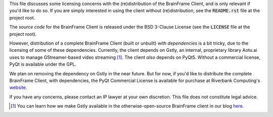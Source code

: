 This file discusses some licensing concerns with the (re)distribution of the
BrainFrame Client, and is only relevant if you'd like to do so. If you are
simply interested in using the client without (re)distribution, see the
:code:`README.rst` file at the project root.

The *source code* for the BrainFrame Client is released under the BSD 3-Clause
License (see the :code:`LICENSE` file at the project root).

However, distribution of a complete BrainFrame Client (built or unbuilt) *with
dependencies* is a bit tricky, due to the licensing of some of these
dependencies. Currently, the client depends on Gstly, an internal, proprietary
library Aotu.ai uses to manage GStreamer-based video streaming [#]_. The client
*also* depends on PyQt5. Without a commercial license, PyQt is available under
the GPL.

We plan on removing the dependency on Gstly in the near future. But for now, if
you'd like to distribute the complete BrainFrame Client, with dependencies, the
PyQt Commercial License is available for purchase at Riverbank Computing's
website_.

If you have any concerns, please contact an IP lawyer at your own discretion.
This file does not constitute legal advice.

.. [#] You can learn how we make Gstly available in the otherwise-open-source
       BrainFrame client in our blog here_.

.. _here: https://aotu.ai/en/blog/2021/01/19/publishing-a-proprietary-python-package-on-pypi-using-poetry/
.. _binaries: https://aotu.ai/docs/downloads/#brainframe-client
.. _website: https://riverbankcomputing.com/commercial/buy
